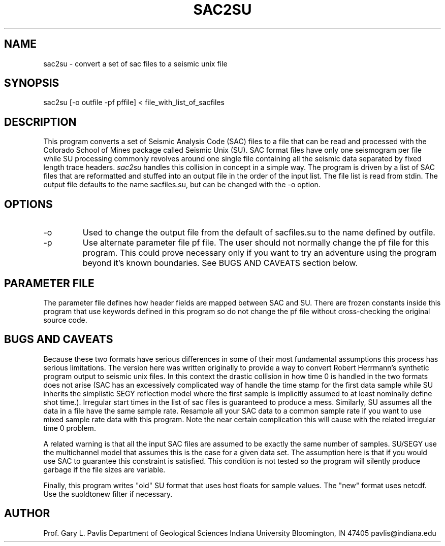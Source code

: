 .TH SAC2SU 1
.SH NAME
sac2su - convert a set of sac files to a seismic unix file
.SH SYNOPSIS
.nf
sac2su [-o outfile -pf pffile] < file_with_list_of_sacfiles
.fi
.SH DESCRIPTION
This program converts a set of Seismic Analysis Code (SAC) 
files to a file that can be read and processed with the Colorado 
School of Mines package called Seismic Unix (SU).  
SAC format files have only one seismogram per file while SU 
processing commonly revolves around one single file containing all
the seismic data separated by fixed length trace headers.  
\fIsac2su\fR handles this collision in concept in a simple way.
The program is driven by a list of SAC files that are reformatted and
stuffed into an output file in the order of the input list.   
The file list is read from stdin.  The output file defaults to the name
sacfiles.su, but can be changed with the -o option.
.SH OPTIONS
.IP -o
Used to change the output file from the default of sacfiles.su to 
the name defined by outfile.
.IP -p
Use alternate parameter file pf file.  The user should not normally change
the pf file for this program.  This could prove necessary only if you want
to try an adventure using the program beyond it's known boundaries.  See BUGS AND CAVEATS section below.
.SH PARAMETER FILE
.LP
The parameter file defines how header fields are mapped between 
SAC and SU.   There are frozen constants inside this program that
use keywords defined in this program so do not change the pf file
without cross-checking the original source code.  
.SH "BUGS AND CAVEATS"
.LP
Because these two formats have serious differences in some of their
most fundamental assumptions this process has serious limitations.
The version here was written originally to provide a way to convert
Robert Herrmann's synthetic program output to seismic unix files.
In this context the drastic collision in how time 0 is handled in the
two formats does not arise (SAC has an excessively complicated way of 
handle the time stamp for the first data sample while SU inherits the
simplistic SEGY reflection model where the first sample is implicitly 
assumed to at least nominally define shot time.).  Irregular start times
in the list of sac files is guaranteed to produce a mess.  Similarly,
SU assumes all the data in a file have the same sample rate.  
Resample all your SAC data to a common sample rate if you want to 
use mixed sample rate data with this program.  Note the near certain
complication this will cause with the related irregular time 0 problem. 
.LP
A related warning is that all the input SAC files are assumed to be 
exactly the same number of samples.  SU/SEGY use the multichannel model 
that assumes this is the case for a given data set.  The assumption here
is that if you would use SAC to guarantee this constraint is satisfied.
This condition is not tested so the program will silently produce garbage
if the file sizes are variable.
.LP
Finally, this program writes "old" SU format that uses host floats for
sample values.  The "new" format uses netcdf.  Use the suoldtonew filter
if necessary.
.SH AUTHOR
Prof. Gary L. Pavlis
Department of Geological Sciences
Indiana University
Bloomington, IN 47405
pavlis@indiana.edu
